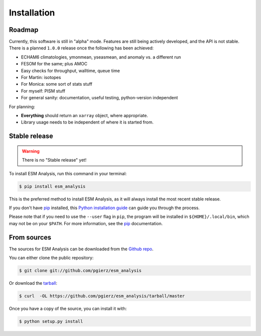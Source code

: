 .. highlight:: shell

============
Installation
============

Roadmap
-------

Currently, this software is still in "alpha" mode. Features are still being
actively developed, and the API is not stable. There is a planned ``1.0.0``
release once the following has been achieved:

+ ECHAM6 climatologies, ymonmean, yseasmean, and anomaly vs. a different run
+ FESOM for the same; plus AMOC
+ Easy checks for throughput, walltime, queue time
+ For Martin: isotopes
+ For Monica: some sort of stats stuff
+ For myself: PISM stuff
+ For general sanity: documentation, useful testing, python-version independent

For planning:

+ **Everything** should return an ``xarray`` object, where appropriate.
+ Library usage needs to be independent of where it is started from.

Stable release
--------------

.. warning::
    There is no "Stable release" yet!

To install ESM Analysis, run this command in your terminal:

.. code-block:: console

    $ pip install esm_analysis

This is the preferred method to install ESM Analysis, as it will always install the most recent stable release.

If you don't have `pip`_ installed, this `Python installation guide`_ can guide
you through the process.

Please note that if you need to use the ``--user`` flag in ``pip``, the program
will be installed in ``${HOME}/.local/bin``, which may not be on your ``$PATH``.
For more information, see the `pip`_ documentation.

.. _pip: https://pip.pypa.io
.. _Python installation guide: http://docs.python-guide.org/en/latest/starting/installation/

From sources
------------

The sources for ESM Analysis can be downloaded from the `Github repo`_.

You can either clone the public repository:

.. code-block:: console

    $ git clone git://github.com/pgierz/esm_analysis

Or download the `tarball`_:

.. code-block:: console

    $ curl  -OL https://github.com/pgierz/esm_analysis/tarball/master

Once you have a copy of the source, you can install it with:

.. code-block:: console

    $ python setup.py install


.. _Github repo: https://github.com/pgierz/esm_analysis
.. _tarball: https://github.com/pgierz/esm_analysis/tarball/master
